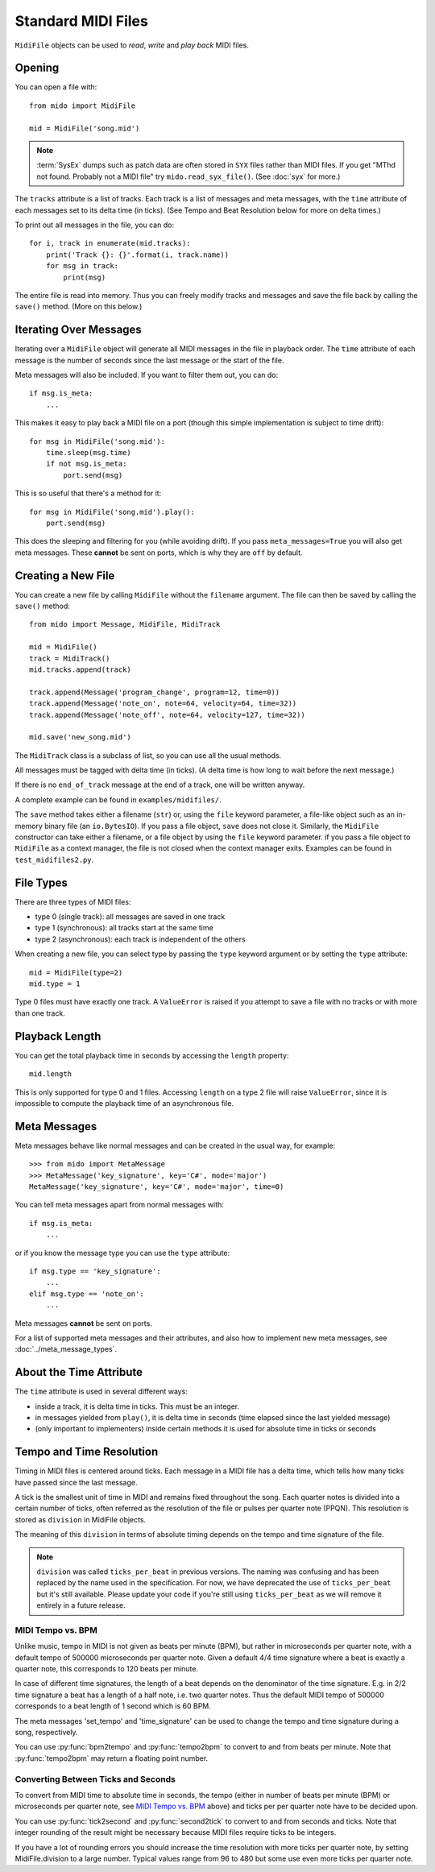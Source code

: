 .. SPDX-FileCopyrightText: 2013 Ole Martin Bjorndalen <ombdalen@gmail.com>
..
.. SPDX-License-Identifier: CC-BY-4.0

Standard MIDI Files
===================

``MidiFile`` objects can be used to *read*, *write* and *play back* MIDI files.


Opening
-------

You can open a file with::

    from mido import MidiFile

    mid = MidiFile('song.mid')

.. note::

    :term:`SysEx` dumps such as patch data are often stored in ``SYX``
    files rather than MIDI files. If you get "MThd not found. Probably not a
    MIDI file" try ``mido.read_syx_file()``.
    (See :doc:`syx` for more.)

The ``tracks`` attribute is a list of tracks. Each track is a list of
messages and meta messages, with the ``time`` attribute of each
messages set to its delta time (in ticks). (See Tempo and Beat
Resolution below for more on delta times.)

To print out all messages in the file, you can do::

    for i, track in enumerate(mid.tracks):
        print('Track {}: {}'.format(i, track.name))
        for msg in track:
            print(msg)

The entire file is read into memory. Thus you can freely modify tracks
and messages and save the file back by calling the ``save()``
method. (More on this below.)


Iterating Over Messages
-----------------------

Iterating over a ``MidiFile`` object will generate all MIDI messages
in the file in playback order. The ``time`` attribute of each message
is the number of seconds since the last message or the start of the
file.

Meta messages will also be included. If you want to filter them out,
you can do::

    if msg.is_meta:
        ...

This makes it easy to play back a MIDI file on a port (though this simple
implementation is subject to time drift)::

    for msg in MidiFile('song.mid'):
        time.sleep(msg.time)
        if not msg.is_meta:
            port.send(msg)

This is so useful that there's a method for it::

    for msg in MidiFile('song.mid').play():
        port.send(msg)

This does the sleeping and filtering for you (while avoiding drift). If you
pass ``meta_messages=True`` you will also get meta messages. These **cannot**
be sent on ports, which is why they are ``off`` by default.



Creating a New File
-------------------

You can create a new file by calling ``MidiFile`` without the ``filename``
argument. The file can then be saved by calling the ``save()`` method::

    from mido import Message, MidiFile, MidiTrack

    mid = MidiFile()
    track = MidiTrack()
    mid.tracks.append(track)

    track.append(Message('program_change', program=12, time=0))
    track.append(Message('note_on', note=64, velocity=64, time=32))
    track.append(Message('note_off', note=64, velocity=127, time=32))

    mid.save('new_song.mid')

The ``MidiTrack`` class is a subclass of list, so you can use all the
usual methods.

All messages must be tagged with delta time (in ticks). (A delta time
is how long to wait before the next message.)

If there is no ``end_of_track`` message at the end of a track, one will
be written anyway.

A complete example can be found in ``examples/midifiles/``.

The ``save`` method takes either a filename (``str``) or, using the ``file``
keyword parameter, a file-like object such as an in-memory binary file (an
``io.BytesIO``). If you pass a file object, ``save`` does not close it.
Similarly, the ``MidiFile`` constructor can take either a filename, or
a file object by using the ``file`` keyword parameter. if you pass a file
object to ``MidiFile`` as a context manager, the file is not closed when
the context manager exits.
Examples can be found in ``test_midifiles2.py``.


File Types
----------

There are three types of MIDI files:

* type 0 (single track): all messages are saved in one track
* type 1 (synchronous): all tracks start at the same time
* type 2 (asynchronous): each track is independent of the others

When creating a new file, you can select type by passing the ``type``
keyword argument or by setting the ``type`` attribute::

   mid = MidiFile(type=2)
   mid.type = 1

Type 0 files must have exactly one track. A ``ValueError`` is raised
if you attempt to save a file with no tracks or with more than one
track.


Playback Length
---------------

You can get the total playback time in seconds by accessing the
``length`` property::

   mid.length

This is only supported for type 0 and 1 files. Accessing ``length`` on
a type 2 file will raise ``ValueError``, since it is impossible to
compute the playback time of an asynchronous file.


Meta Messages
-------------

Meta messages behave like normal messages and can be created in the
usual way, for example::

    >>> from mido import MetaMessage
    >>> MetaMessage('key_signature', key='C#', mode='major')
    MetaMessage('key_signature', key='C#', mode='major', time=0)

You can tell meta messages apart from normal messages with::

    if msg.is_meta:
        ...

or if you know the message type you can use the ``type`` attribute::

    if msg.type == 'key_signature':
        ...
    elif msg.type == 'note_on':
        ...

Meta messages **cannot** be sent on ports.

For a list of supported meta messages and their attributes, and also
how to implement new meta messages, see :doc:`../meta_message_types`.


About the Time Attribute
------------------------

The ``time`` attribute is used in several different ways:

* inside a track, it is delta time in ticks. This must be an integer.

* in messages yielded from ``play()``, it is delta time in seconds
  (time elapsed since the last yielded message)

* (only important to implementers) inside certain methods it is
  used for absolute time in ticks or seconds

.. todo: Review implementation to separate concerns and units into dedicated
         attributes.


Tempo and Time Resolution
-------------------------

.. image:: ../images/midi_time.svg

Timing in MIDI files is centered around ticks. Each message in a MIDI file has
a delta time, which tells how many ticks have passed since the last message.

A tick is the smallest unit of time in MIDI and remains fixed throughout the
song. Each quarter notes is divided into a certain number of ticks, often
referred as the resolution of the file or pulses per quarter note (PPQN). This
resolution is stored as ``division`` in MidiFile objects.

The meaning of this ``division`` in terms of absolute timing depends on
the tempo and time signature of the file.

.. note::
    ``division`` was called ``ticks_per_beat`` in previous versions.
    The naming was confusing and has been replaced by the name used in the
    specification.
    For now, we have deprecated the use of ``ticks_per_beat`` but it's still
    available.
    Please update your code if you're still using ``ticks_per_beat`` as we
    will remove it entirely in a future release.


MIDI Tempo vs. BPM
^^^^^^^^^^^^^^^^^^

Unlike music, tempo in MIDI is not given as beats per minute (BPM), but rather
in microseconds per quarter note, with a default tempo of 500000 microseconds
per quarter note. Given a default 4/4 time signature where a beat is exactly a
quarter note, this corresponds to 120 beats per minute.

In case of different time signatures, the length of a beat depends on the
denominator of the time signature. E.g. in 2/2 time signature a beat has a
length of a half note, i.e. two quarter notes. Thus the default MIDI tempo of
500000 corresponds to a beat length of 1 second which is 60 BPM.

The meta messages 'set_tempo' and 'time_signature' can be used to change
the tempo and time signature during a song, respectively.

You can use :py:func:`bpm2tempo` and :py:func:`tempo2bpm` to convert to and
from beats per minute. Note that :py:func:`tempo2bpm` may return a floating
point number.


Converting Between Ticks and Seconds
^^^^^^^^^^^^^^^^^^^^^^^^^^^^^^^^^^^^

To convert from MIDI time to absolute time in seconds, the tempo (either
in number of beats per minute (BPM) or microseconds per quarter note, see
`MIDI Tempo vs. BPM`_ above) and ticks per per quarter note have to be decided
upon.

You can use :py:func:`tick2second` and :py:func:`second2tick` to convert to
and from seconds and ticks. Note that integer rounding of the result might be
necessary because MIDI files require ticks to be integers.

If you have a lot of rounding errors you should increase the time resolution
with more ticks per quarter note, by setting MidiFile.division to a
large number. Typical values range from 96 to 480 but some use even more ticks
per quarter note.
